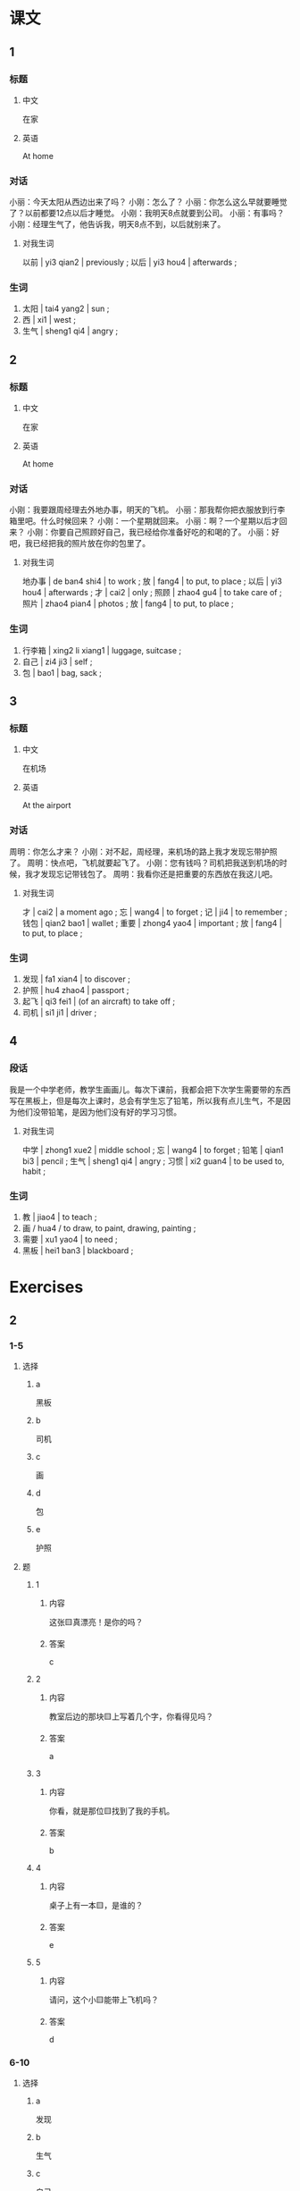 :PROPERTIES:
:CREATED: [2022-05-21 00:53:38 -05]
:END:


* 课文
:PROPERTIES:
:CREATED: [2022-05-21 00:53:40 -05]
:END:

** 1
:PROPERTIES:
:CREATED: [2022-05-21 00:53:41 -05]
:ID: c5c621a4-d1c9-4182-9be1-6058b527f536
:END:

*** 标题

**** 中文

在家

**** 英语

At home

*** 对话

小丽：今天太阳从西边出来了吗？
小刚：怎么了？
小丽：你怎么这么早就要睡觉了？以前都要12点以后才睡觉。
小刚：我明天8点就要到公司。
小丽：有事吗？
小刚：经理生气了，他告诉我，明天8点不到，以后就别来了。

**** 对我生词
:PROPERTIES:
:CREATED: [2022-12-19 12:47:13 -05]
:END:

以前 | yi3 qian2 | previously ;
以后 | yi3 hou4 | afterwards ;

*** 生词

1. 太阳 | tai4 yang2 | sun ;
2. 西 | xi1 | west ;
4. 生气 | sheng1 qi4 | angry ;

** 2
:PROPERTIES:
:CREATED: [2022-05-21 01:02:49 -05]
:ID: d298045c-643a-4a41-89e7-cf1832e66a91
:END:

*** 标题

**** 中文

在家

**** 英语

At home

*** 对话

小刚：我要跟周经理去外地办事，明天的飞机。
小丽：那我帮你把衣服放到行李箱里吧。什么时候回来？
小刚：一个星期就回来。
小丽：啊？一个星期以后才回来？
小刚：你要自己照顾好自己，我已经给你准备好吃的和喝的了。
小丽：好吧，我已经把我的照片放在你的包里了。

**** 对我生词
:PROPERTIES:
:CREATED: [2022-12-19 12:47:51 -05]
:END:

地办事 | de ban4 shi4 | to work ;
放 | fang4 | to put, to place ;
以后 | yi3 hou4 | afterwards ;
才 | cai2 | only ;
照顾 | zhao4 gu4 | to take care of ;
照片 | zhao4 pian4 | photos ;
放 | fang4 | to put, to place ;

*** 生词

4. 行李箱 | xing2 li xiang1 | luggage, suitcase ;
5. 自己 | zi4 ji3 | self ;
6. 包 | bao1 | bag, sack ;
** 3
:PROPERTIES:
:CREATED: [2022-05-21 01:15:55 -05]
:ID: d0732df3-3d2b-4170-af1a-9e2b26b036c2
:END:

*** 标题

**** 中文

在机场

**** 英语

At the airport

*** 对话

周明：你怎么才来？
小刚：对不起，周经理，来机场的路上我才发现忘带护照了。
周明：快点吧，飞机就要起飞了。
小刚：您有钱吗？司机把我送到机场的时候，我才发现忘记带钱包了。
周明：我看你还是把重要的东西放在我这儿吧。

**** 对我生词
:PROPERTIES:
:CREATED: [2022-12-19 12:48:45 -05]
:END:

才 | cai2 | a moment ago ;
忘 | wang4 | to forget ;
记 | ji4 | to remember ;
钱包 | qian2 bao1 | wallet ;
重要  | zhong4 yao4 | important ;
放 | fang4 | to put, to place ;

*** 生词

7. 发现 | fa1 xian4 | to discover ;
8. 护照 | hu4 zhao4 | passport ;
9. 起飞 | qi3 fei1 | (of an aircraft) to take off ;
10. 司机 | si1 ji1 | driver ;

** 4
:PROPERTIES:
:CREATED: [2022-05-21 01:26:10 -05]
:ID: ef44a566-d6c0-462a-b113-cf2e79c4c0c2
:END:

*** 段话
:PROPERTIES:
:CREATED: [2022-12-19 12:49:27 -05]
:END:

我是一个中学老师，教学生画画儿。每次下课前，我都会把下次学生需要带的东西写在黑板上，但是每次上课时，总会有学生忘了铅笔，所以我有点儿生气，不是因为他们没带铅笔，是因为他们没有好的学习习惯。

**** 对我生词
:PROPERTIES:
:CREATED: [2022-12-19 12:50:17 -05]
:END:

中学 | zhong1 xue2 | middle school ;
忘 | wang4 | to forget ;
铅笔 | qian1 bi3 | pencil ;
生气 | sheng1 qi4 | angry ;
习惯 | xi2 guan4 | to be used to, habit ;

*** 生词
:PROPERTIES:
:CREATED: [2022-12-19 12:49:32 -05]
:END:

11. 教 | jiao4 | to teach ;
12. 画 / hua4 / to draw, to paint, drawing, painting ;
13. 需要 | xu1 yao4 | to need ;
14. 黑板 | hei1 ban3 | blackboard ;

* Exercises
:PROPERTIES:
:CREATED: [2022-10-23 18:12:12 -05]
:END:
** 2

*** 1-5
:PROPERTIES:
:ID: 10dc4a30-a9dd-4f78-8366-09c9c2b61f8b
:END:

**** 选择

***** a

黑板

***** b

司机

***** c

画

***** d

包

***** e

护照

**** 题

***** 1

****** 内容

这张🟨真漂亮！是你的吗？

****** 答案

c

***** 2

****** 内容

教室后边的那块🟨上写着几个字，你看得见吗？

****** 答案

a

***** 3

****** 内容

你看，就是那位🟨找到了我的手机。

****** 答案

b

***** 4

****** 内容

桌子上有一本🟨，是谁的？

****** 答案

e

***** 5

****** 内容

请问，这个小🟨能带上飞机吗？

****** 答案

d

*** 6-10
:PROPERTIES:
:ID: 4d732193-f5da-45cb-ac49-75a9c34320a7
:END:

**** 选择

***** a

发现

***** b

生气

***** c

自己

***** d

行李箱

***** e

起飞

**** 题

***** 6

****** 内容

Ａ：我现在能去一下洗手间吗？
Ｂ：对不起，飞机就要🟨了，请你坐好。

****** 答案

e

***** 7

****** 内容

Ａ：你怎么了？
Ｂ：今天我又迟到了，老师都🟨了。

****** 答案

b

***** 8

****** 内容

Ａ：我🟨公司楼下那家店的蛋糕特别好吃。
Ｂ：是吗？今天我也去买一块。

****** 答案

a

***** 9

****** 内容

Ａ：我的衣服太多了！
Ｂ：你把衣服放在我的🟨里吧，我的箱子大。

******* QUESTION
:PROPERTIES:
:CREATED: [2022-10-23 18:16:14 -05]
:END:
:LOGBOOK:
- State "QUESTION"   from              [2022-10-23 Sun 18:16]
:END:

******** Question
:PROPERTIES:
:CREATED: [2022-10-23 18:16:20 -05]
:END:

Why is 箱子 used in this sentence? As far as I'm concerned, its English translation is "box", so why does speaker B mentions a box when it is already known that speaker A will store it in the luggage of speaker B?

****** 答案

d

***** 10

****** 内容

Ａ：我出国一个星期，你怎么办？
Ｂ：不用担心，我可以照顾好🟨。

****** 答案

c

** 3

*** 1
:PROPERTIES:
:ID: 470493f8-7484-4466-93a1-7448911efc42
:END:

**** 内容

Ａ：你怎么不上飞机？
Ｂ：我🟨发现忘了带护照了。
Ａ：那怎么办？
Ｂ：我让妈把🟨。

**** 答案

才
护照送到机场

*** 2
:PROPERTIES:
:ID: 49dbd9a8-e457-4f45-88ea-fe67e30a8e0b
:END:

**** 内容

Ａ：9点半了，你怎么🟨来？
Ｂ：起晚了，还等了半天么共汽车。
Ａ：你的车呢？
Ｂ：我把🟨。

**** 答案

才
车借给朋友了

*** 3
:PROPERTIES:
:ID: ce884fa5-0698-4888-a681-16df64140eb9
:END:

**** 内容

Ａ：你带我们去游泳吧。
Ｂ：行，你是刚学会游泳吗？
Ａ：不是，我两年前🟨。
Ｂ：好，我一会儿就把🟨游泳馆。

**** 答案

就会了
你们送到

*** 4
:PROPERTIES:
:ID: 267e6ffe-7d7b-4c8d-bfed-b58ee2438903
:END:

**** 内容

Ａ：起床吧，已经8点了。
Ｂ：再让我睡会儿吧，昨晚🟨。
Ａ：那我先起来了。我的眼镜呢？
Ｂ：昨天晚上我把🟨。

**** 答案


一点才睡
眼镜放在电脑旁边了
